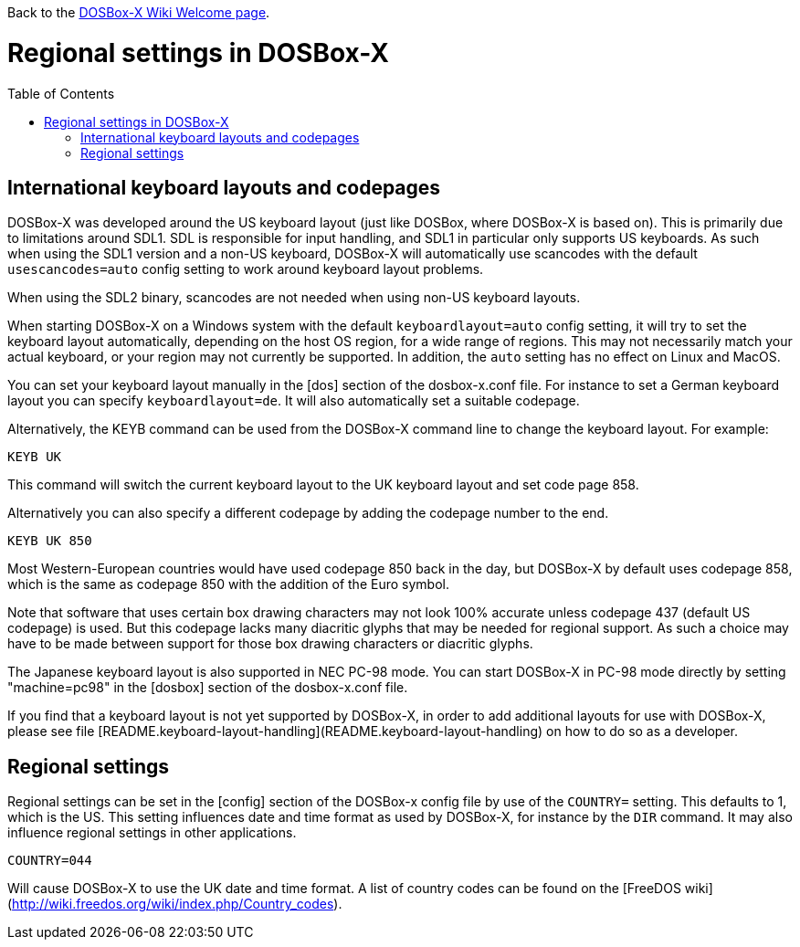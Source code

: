 :toc: macro

Back to the link:Home[DOSBox-X Wiki Welcome page].

# Regional settings in DOSBox-X

toc::[]

International keyboard layouts and codepages
--------------------------------------------

DOSBox-X was developed around the US keyboard layout (just like DOSBox, where DOSBox-X is based on).
This is primarily due to limitations around SDL1. SDL is responsible for input handling, and SDL1 in particular
only supports US keyboards. As such when using the SDL1 version and a non-US keyboard, DOSBox-X will automatically
use scancodes with the default ``usescancodes=auto`` config setting to work around keyboard layout problems.

When using the SDL2 binary, scancodes are not needed when using non-US keyboard layouts.

When starting DOSBox-X on a Windows system with the default ``keyboardlayout=auto`` config setting, it will try to
set the keyboard layout automatically, depending on the host OS region, for a wide range of regions. This may not
necessarily match your actual keyboard, or your region may not currently be supported. In addition, the ```auto```
setting has no effect on Linux and MacOS.

You can set your keyboard layout manually in the [dos] section of the dosbox-x.conf file. For instance to set a
German keyboard layout you can specify ``keyboardlayout=de``. It will also automatically set a suitable codepage. 

Alternatively, the KEYB command can be used from the DOSBox-X command line to change the keyboard layout.
For example:

``KEYB UK``

This command will switch the current keyboard layout to the UK keyboard layout and set code page 858.

Alternatively you can also specify a different codepage by adding the codepage number to the end.

``KEYB UK 850``

Most Western-European countries would have used codepage 850 back in the day, but DOSBox-X by
default uses codepage 858, which is the same as codepage 850 with the addition of the Euro symbol.

Note that software that uses certain box drawing characters may not look 100% accurate unless codepage 437
(default US codepage) is used. But this codepage lacks many diacritic glyphs that may be needed for regional
support. As such a choice may have to be made between support for those box drawing characters or diacritic glyphs.

The Japanese keyboard layout is also supported in NEC PC-98 mode. You can start DOSBox-X in PC-98 mode directly
by setting "machine=pc98" in the [dosbox] section of the dosbox-x.conf file.

If you find that a keyboard layout is not yet supported by DOSBox-X, in order to add additional layouts for use
with DOSBox-X, please see file [README.keyboard-layout-handling](README.keyboard-layout-handling)
on how to do so as a developer.

Regional settings
-----------------

Regional settings can be set in the [config] section of the DOSBox-x config file by use of the ```COUNTRY=```
setting. This defaults to 1, which is the US. This setting influences date and time format as used by DOSBox-X,
for instance by the ``DIR`` command. It may also influence regional settings in other applications.

``COUNTRY=044``

Will cause DOSBox-X to use the UK date and time format. A list of country codes can be found on the [FreeDOS wiki](http://wiki.freedos.org/wiki/index.php/Country_codes).
